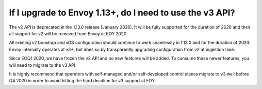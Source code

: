 If I upgrade to Envoy 1.13+, do I need to use the v3 API?
=========================================================

The v2 API is deprecated in the 1.13.0 release (January 2020). It will be fully supported for the
duration of 2020 and then all support for v2 will be removed from Envoy at EOY 2020.

All existing v2 boostrap and xDS configuration should continue to work seamlessly in 1.13.0 and for the
duration of 2020. Envoy internally operates at v3+, but does so by transparently upgrading
configuration from v2 at ingestion time.

Since EOQ1 2020, we have frozen the v2 API and no new features will be added. To consume these
newer features, you will need to migrate to the v3 API.

It is highly recommend that operators with self-managed and/or self-developed control planes migrate
to v3 well before Q4 2020 in order to avoid hitting the hard deadline for v3 support at EOY.

